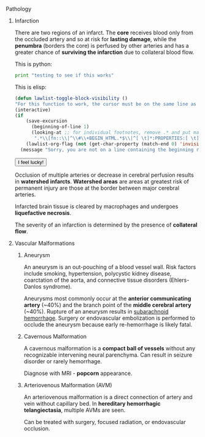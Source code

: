 ***** Pathology
:PROPERTIES:
:tangle:   no
:categories: test, test2
:date:     2014/04/27 00:34:49
:updated:  2014/04/27 01:58:46
:END:
****** Infarction
:PROPERTIES:
:tangle:   no
:END:

There are two regions of an infarct. The *core* receives blood only from the occluded artery and so at risk for *lasting damage*, while the *penumbra* (borders the core) is perfused by other arteries and has a greater chance of *surviving the infarction* due to collateral blood flow.

This is python:
#+BEGIN_SRC python
print "testing to see if this works"
#+END_SRC

This is elisp:
#+BEGIN_SRC emacs-lisp
(defun lawlist-toggle-block-visibility ()
"For this function to work, the cursor must be on the same line as the regexp."
(interactive)
(if
    (save-excursion
      (beginning-of-line 1)
      (looking-at ;; for individual footnotes, remove .* and put manual func
       ".*\\[fn::\\|^\\#\\+BEGIN_HTML.*$\\|^[ \t]*:PROPERTIES:[ \t]*$"))
    (lawlist-org-flag (not (get-char-property (match-end 0) 'invisible)))
  (message "Sorry, you are not on a line containing the beginning regexp.")))
#+END_SRC

#+BEGIN_HTML
<button onclick="alert('you are!');">I feel lucky!</button>
#+END_HTML

Occlusion of multiple arteries or decrease in cerebral perfusion results in *watershed infarcts*. *Watershed areas* are areas at greatest risk of permanent injury are those at the border between major cerebral arteries.

Infarcted brain tissue is cleared by macrophages and undergoes *liquefactive necrosis*.

The severity of an infarction is determined by the presence of *collateral flow*.

****** Vascular Malformations
******* Aneurysm
:PROPERTIES:
:ID:       C49B339D-012C-4CFB-9A79-A041982263FC
:END:

An aneurysm is an out-pouching of a blood vessel wall. Risk factors include smoking, hypertension, polycystic kidney disease, coarctation of the aorta, and connective tissue disorders (Ehlers-Danlos syndrome).

Aneurysms most commonly occur at the *anterior communicating artery* (~40%) and the branch point of the *middle cerebral artery* (~40%). Rupture of an aneurysm results in [[id:B1B6E99D-B600-4421-A8BC-B1FDD8F9C191][subarachnoid hemorrhage]]. Surgery or endovascular embolization is performed to occlude the aneurysm because early re-hemorrhage is likely fatal.

******* Cavernous Malformation

A cavernous malformation is a *compact ball of vessels* without any recognizable intervening neural parenchyma. Can result in seizure disorder or rarely hemorrhage.

Diagnose with MRI - *popcorn* appearance.

******* Arteriovenous Malformation (AVM)

An arteriovenous malformation is a direct connection of artery and vein without capillary bed. In *hereditary hemorrhagic telangiectasia*, multiple AVMs are seen.

Can be treated with surgery, focused radiation, or endovascular occlusion.
